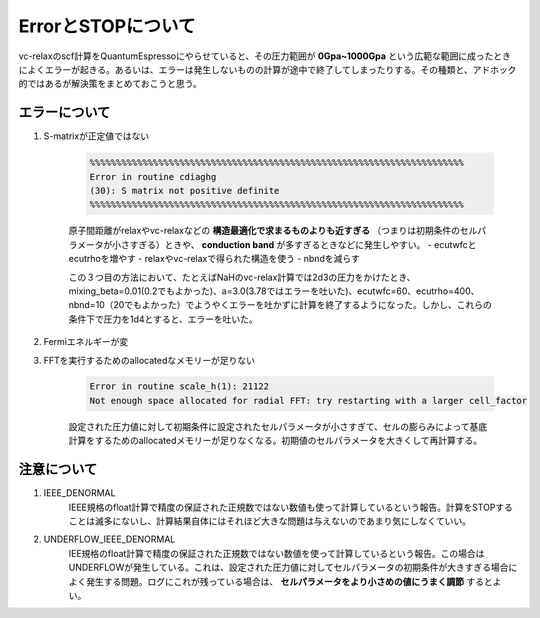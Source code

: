 ErrorとSTOPについて
=========================================

vc-relaxのscf計算をQuantumEspressoにやらせていると、その圧力範囲が **0Gpa~1000Gpa** という広範な範囲に成ったときによくエラーが起きる。あるいは、エラーは発生しないものの計算が途中で終了してしまったりする。その種類と、アドホック的ではあるが解決策をまとめておこうと思う。

エラーについて
-----------------------------------

1. S-matrixが正定値ではない

    .. code-block:: fortran

      %%%%%%%%%%%%%%%%%%%%%%%%%%%%%%%%%%%%%%%%%%%%%%%%%%%%%%%%%%%%%%%%%%%%%%%
      Error in routine cdiaghg
      (30): S matrix not positive definite
      %%%%%%%%%%%%%%%%%%%%%%%%%%%%%%%%%%%%%%%%%%%%%%%%%%%%%%%%%%%%%%%%%%%%%%%

    原子間距離がrelaxやvc-relaxなどの **構造最適化で求まるものよりも近すぎる** （つまりは初期条件のセルパラメータが小さすぎる）ときや、 **conduction band** が多すぎるときなどに発生しやすい。
    - ecutwfcとecutrhoを増やす
    - relaxやvc-relaxで得られた構造を使う
    - nbndを減らす

    この３つ目の方法において、たとえばNaHのvc-relax計算では2d3の圧力をかけたとき、mixing_beta=0.01(0.2でもよかった)、a=3.0(3.78ではエラーを吐いた)、ecutwfc=60、ecutrho=400、nbnd=10（20でもよかった）でようやくエラーを吐かずに計算を終了するようになった。しかし、これらの条件下で圧力を1d4とすると、エラーを吐いた。

2. Fermiエネルギーが変

#. FFTを実行するためのallocatedなメモリーが足りない

    .. code-block:: fortran

        Error in routine scale_h(1): 21122
        Not enough space allocated for radial FFT: try restarting with a larger cell_factor

    設定された圧力値に対して初期条件に設定されたセルパラメータが小さすぎて、セルの膨らみによって基底計算をするためのallocatedメモリーが足りなくなる。初期値のセルパラメータを大きくして再計算する。


注意について
------------------------------------

1. IEEE_DENORMAL
    IEEE規格のfloat計算で精度の保証された正規数ではない数値も使って計算しているという報告。計算をSTOPすることは滅多にないし、計算結果自体にはそれほど大きな問題は与えないのであまり気にしなくていい。

2. UNDERFLOW_IEEE_DENORMAL
    IEE規格のfloat計算で精度の保証された正規数ではない数値を使って計算しているという報告。この場合はUNDERFLOWが発生している。これは、設定された圧力値に対してセルパラメータの初期条件が大きすぎる場合によく発生する問題。ログにこれが残っている場合は、 **セルパラメータをより小さめの値にうまく調節** するとよい。
